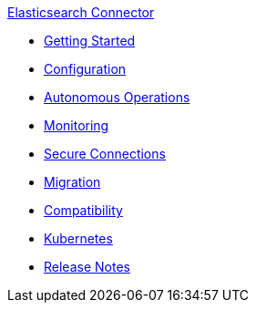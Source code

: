 .xref:index.adoc[Elasticsearch Connector]
* xref:getting-started.adoc[Getting Started]
* xref:configuration.adoc[Configuration]
* xref:autonomous-operations.adoc[Autonomous Operations]
* xref:monitoring.adoc[Monitoring]
* xref:secure-connections.adoc[Secure Connections]
* xref:migration.adoc[Migration]
* xref:compatibility.adoc[Compatibility]
* xref:kubernetes.adoc[Kubernetes]
* xref:release-notes.adoc[Release Notes]
